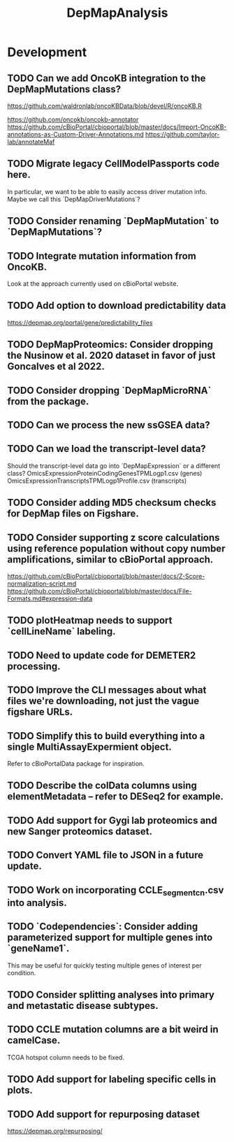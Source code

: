 #+TITLE: DepMapAnalysis
#+STARTUP: content
* Development
** TODO Can we add OncoKB integration to the DepMapMutations class?
    https://github.com/waldronlab/oncoKBData/blob/devel/R/oncoKB.R

    https://github.com/oncokb/oncokb-annotator
    https://github.com/cBioPortal/cbioportal/blob/master/docs/Import-OncoKB-annotations-as-Custom-Driver-Annotations.md
    https://github.com/taylor-lab/annotateMaf
** TODO Migrate legacy CellModelPassports code here.
    In particular, we want to be able to easily access driver mutation info.
    Maybe we call this `DepMapDriverMutations`?
** TODO Consider renaming `DepMapMutation` to `DepMapMutations`?
** TODO Integrate mutation information from OncoKB.
    Look at the approach currently used on cBioPortal website.
** TODO Add option to download predictability data
    https://depmap.org/portal/gene/predictability_files
** TODO DepMapProteomics: Consider dropping the Nusinow et al. 2020 dataset in favor of just Goncalves et al 2022.
** TODO Consider dropping `DepMapMicroRNA` from the package.
** TODO Can we process the new ssGSEA data?
** TODO Can we load the transcript-level data?
    Should the transcript-level data go into `DepMapExpression` or a different class?
    OmicsExpressionProteinCodingGenesTPMLogp1.csv (genes)
    OmicsExpressionTranscriptsTPMLogp1Profile.csv (transcripts)
** TODO Consider adding MD5 checksum checks for DepMap files on Figshare.
** TODO Consider supporting z score calculations using reference population without copy number amplifications, similar to cBioPortal approach.
    https://github.com/cBioPortal/cbioportal/blob/master/docs/Z-Score-normalization-script.md
    https://github.com/cBioPortal/cbioportal/blob/master/docs/File-Formats.md#expression-data
** TODO plotHeatmap needs to support `cellLineName` labeling.
** TODO Need to update code for DEMETER2 processing.
** TODO Improve the CLI messages about what files we're downloading, not just the vague figshare URLs.
** TODO Simplify this to build everything into a single MultiAssayExpermient object.
    Refer to cBioPortalData package for inspiration.
** TODO Describe the colData columns using elementMetadata -- refer to DESeq2 for example.
** TODO Add support for Gygi lab proteomics and new Sanger proteomics dataset.
** TODO Convert YAML file to JSON in a future update.
** TODO Work on incorporating CCLE_segment_cn.csv into analysis.
** TODO `Codependencies`: Consider adding parameterized support for multiple genes into `geneName1`.
    This may be useful for quickly testing multiple genes of interest per condition.
** TODO Consider splitting analyses into primary and metastatic disease subtypes.
** TODO CCLE mutation columns are a bit weird in camelCase.
    TCGA hotspot column needs to be fixed.
** TODO Add support for labeling specific cells in plots.
** TODO Add support for repurposing dataset
    https://depmap.org/repurposing/

